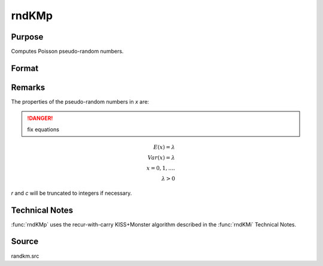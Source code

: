 
rndKMp
==============================================

Purpose
----------------
Computes Poisson pseudo-random numbers.

Format
----------------
.. function:: { x, newstate } = rndKMp(r, c, lambda, state)

    :param r: number of rows of resulting matrix.
    :type r: scalar

    :param c: number of columns of resulting matrix.
    :type c: scalar

    :param lambda: Shape argument for Poisson distribution, scalar or ExE conformable matrix with *r* and *c*.
    :type lambda: matrix or vector or scalar

    :param state:

        **scalar case**

            *state* = starting seed value only. If -1, GAUSS computes the starting seed based on the system clock.

        **500x1 vector case**

            *state* = the state vector returned from a previous call to one of the ``rndKM`` random number functions.

    :type state: scalar or 500x1 vector

    :return x: Poisson distributed random numbers.

    :rtype x: RxC matrix

    :return newstate: the updated state.

    :rtype newstate: 500x1 vector

Remarks
-------

The properties of the pseudo-random numbers in *x* are:

.. DANGER:: fix equations

.. math::

   E(x) =  \lambda\\
   Var(x) =  \lambda\\
   x  =  0, 1,....\\
   \lambda  >  0

*r* and *c* will be truncated to integers if necessary.

Technical Notes
---------------
:func:`rndKMp` uses the recur-with-carry KISS+Monster algorithm described in the :func:`rndKMi` Technical Notes.

Source
------

randkm.src
